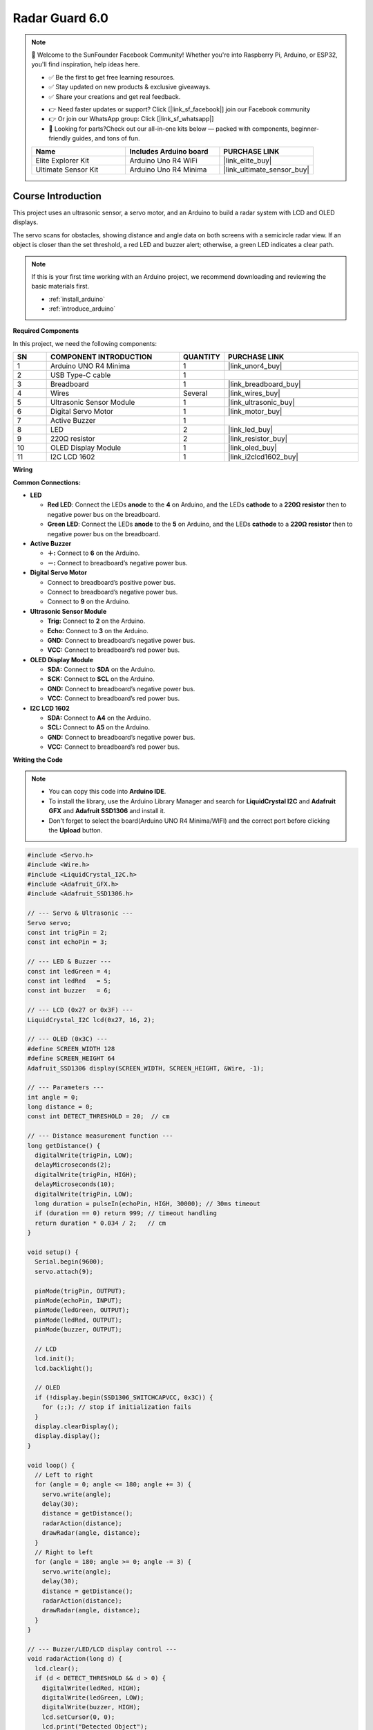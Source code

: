.. _radar_guard6.0:

Radar Guard 6.0
==============================================================

.. note::
  
  🌟 Welcome to the SunFounder Facebook Community! Whether you're into Raspberry Pi, Arduino, or ESP32, you'll find inspiration, help ideas here.
   
  - ✅ Be the first to get free learning resources. 
   
  - ✅ Stay updated on new products & exclusive giveaways. 
   
  - ✅ Share your creations and get real feedback.
   
  * 👉 Need faster updates or support? Click [|link_sf_facebook|] join our Facebook community 

  * 👉 Or join our WhatsApp group: Click [|link_sf_whatsapp|]
   
  * 🎁 Looking for parts?Check out our all-in-one kits below — packed with components, beginner-friendly guides, and tons of fun.
  
  .. list-table::
    :widths: 20 20 20
    :header-rows: 1

    *   - Name	
        - Includes Arduino board
        - PURCHASE LINK
    *   - Elite Explorer Kit	
        - Arduino Uno R4 WiFi
        - |link_elite_buy|
    *   - Ultimate Sensor Kit
        - Arduino Uno R4 Minima
        - |link_ultimate_sensor_buy|

Course Introduction
------------------------

This project uses an ultrasonic sensor, a servo motor, and an Arduino to build a radar system with LCD and OLED displays.

The servo scans for obstacles, showing distance and angle data on both screens with a semicircle radar view. If an object is closer than the set threshold, a red LED and buzzer alert; otherwise, a green LED indicates a clear path.

.. .. raw:: html
 
..  <iframe width="700" height="394" src="https://www.youtube.com/embed/uDMZ2Fc0rR0" title="YouTube video player" frameborder="0" allow="accelerometer; autoplay; clipboard-write; encrypted-media; gyroscope; picture-in-picture; web-share" referrerpolicy="strict-origin-when-cross-origin" allowfullscreen></iframe>

.. note::

  If this is your first time working with an Arduino project, we recommend downloading and reviewing the basic materials first.
  
  * :ref:`install_arduino`
  * :ref:`introduce_arduino`

**Required Components**

In this project, we need the following components:

.. list-table::
    :widths: 5 20 5 20
    :header-rows: 1

    *   - SN
        - COMPONENT INTRODUCTION	
        - QUANTITY
        - PURCHASE LINK

    *   - 1
        - Arduino UNO R4 Minima
        - 1
        - |link_unor4_buy|
    *   - 2
        - USB Type-C cable
        - 1
        - 
    *   - 3
        - Breadboard
        - 1
        - |link_breadboard_buy|
    *   - 4
        - Wires
        - Several
        - |link_wires_buy|
    *   - 5
        - Ultrasonic Sensor Module
        - 1
        - |link_ultrasonic_buy|
    *   - 6
        - Digital Servo Motor
        - 1
        - |link_motor_buy|
    *   - 7
        - Active Buzzer
        - 1
        - 
    *   - 8
        - LED
        - 2
        - |link_led_buy|
    *   - 9
        - 220Ω resistor
        - 2
        - |link_resistor_buy|
    *   - 10
        - OLED Display Module
        - 1
        - |link_oled_buy|
    *   - 11
        - I2C LCD 1602
        - 1
        - |link_i2clcd1602_buy|

**Wiring**

.. image:: img/radar_guard6.0_bb.png

**Common Connections:**

* **LED**

  - **Red LED**: Connect the LEDs **anode** to the  **4** on Arduino, and the LEDs **cathode** to a **220Ω resistor** then to negative power bus on the breadboard.
  - **Green LED**: Connect the LEDs **anode** to the  **5** on Arduino, and the LEDs **cathode** to a **220Ω resistor** then to negative power bus on the breadboard.

* **Active Buzzer**

  - **＋:** Connect to **6** on the Arduino.
  - **－:** Connect to breadboard’s negative power bus.

* **Digital Servo Motor**

  - Connect to breadboard’s positive power bus.
  - Connect to breadboard’s negative power bus.
  - Connect to **9** on the Arduino.

* **Ultrasonic Sensor Module**

  - **Trig:** Connect to **2** on the Arduino.
  - **Echo:** Connect to **3** on the Arduino.
  - **GND:** Connect to breadboard’s negative power bus.
  - **VCC:** Connect to breadboard’s red power bus.

* **OLED Display Module**

  - **SDA:** Connect to **SDA** on the Arduino.
  - **SCK:** Connect to **SCL** on the Arduino.
  - **GND:** Connect to breadboard’s negative power bus.
  - **VCC:** Connect to breadboard’s red power bus.

* **I2C LCD 1602**

  - **SDA:** Connect to **A4** on the Arduino.
  - **SCL:** Connect to **A5** on the Arduino.
  - **GND:** Connect to breadboard’s negative power bus.
  - **VCC:** Connect to breadboard’s red power bus.

**Writing the Code**

.. note::

    * You can copy this code into **Arduino IDE**. 
    * To install the library, use the Arduino Library Manager and search for **LiquidCrystal I2C** and **Adafruit GFX** and **Adafruit SSD1306** and install it.
    * Don't forget to select the board(Arduino UNO R4 Minima/WIFI) and the correct port before clicking the **Upload** button.

.. code-block:: arduino

      #include <Servo.h>
      #include <Wire.h>
      #include <LiquidCrystal_I2C.h>
      #include <Adafruit_GFX.h>
      #include <Adafruit_SSD1306.h>

      // --- Servo & Ultrasonic ---
      Servo servo;
      const int trigPin = 2;
      const int echoPin = 3;

      // --- LED & Buzzer ---
      const int ledGreen = 4;
      const int ledRed   = 5;
      const int buzzer   = 6;

      // --- LCD (0x27 or 0x3F) ---
      LiquidCrystal_I2C lcd(0x27, 16, 2);

      // --- OLED (0x3C) ---
      #define SCREEN_WIDTH 128
      #define SCREEN_HEIGHT 64
      Adafruit_SSD1306 display(SCREEN_WIDTH, SCREEN_HEIGHT, &Wire, -1);

      // --- Parameters ---
      int angle = 0;
      long distance = 0;
      const int DETECT_THRESHOLD = 20;  // cm

      // --- Distance measurement function ---
      long getDistance() {
        digitalWrite(trigPin, LOW);
        delayMicroseconds(2);
        digitalWrite(trigPin, HIGH);
        delayMicroseconds(10);
        digitalWrite(trigPin, LOW);
        long duration = pulseIn(echoPin, HIGH, 30000); // 30ms timeout
        if (duration == 0) return 999; // timeout handling
        return duration * 0.034 / 2;   // cm
      }

      void setup() {
        Serial.begin(9600);
        servo.attach(9);

        pinMode(trigPin, OUTPUT);
        pinMode(echoPin, INPUT);
        pinMode(ledGreen, OUTPUT);
        pinMode(ledRed, OUTPUT);
        pinMode(buzzer, OUTPUT);

        // LCD
        lcd.init();
        lcd.backlight();

        // OLED
        if (!display.begin(SSD1306_SWITCHCAPVCC, 0x3C)) {
          for (;;); // stop if initialization fails
        }
        display.clearDisplay();
        display.display();
      }

      void loop() {
        // Left to right
        for (angle = 0; angle <= 180; angle += 3) {
          servo.write(angle);
          delay(30);
          distance = getDistance();
          radarAction(distance);
          drawRadar(angle, distance);
        }
        // Right to left
        for (angle = 180; angle >= 0; angle -= 3) {
          servo.write(angle);
          delay(30);
          distance = getDistance();
          radarAction(distance);
          drawRadar(angle, distance);
        }
      }

      // --- Buzzer/LED/LCD display control ---
      void radarAction(long d) {
        lcd.clear();
        if (d < DETECT_THRESHOLD && d > 0) {
          digitalWrite(ledRed, HIGH);
          digitalWrite(ledGreen, LOW);
          digitalWrite(buzzer, HIGH);
          lcd.setCursor(0, 0);
          lcd.print("Detected Object");
          lcd.setCursor(0, 1);
          lcd.print("Dist: ");
          lcd.print(d);
          lcd.print(" cm");
        } else {
          digitalWrite(ledRed, LOW);
          digitalWrite(ledGreen, HIGH);
          digitalWrite(buzzer, LOW);
          lcd.setCursor(0, 0);
          lcd.print("No Object");
          lcd.setCursor(0, 1);
          lcd.print("Dist: ");
          lcd.print(d);
          lcd.print(" cm");
        }
      }

      // --- OLED semicircle radar drawing ---
      void drawRadar(int angle, long d) {
        display.clearDisplay();

        int centerX = SCREEN_WIDTH / 2;
        int centerY = SCREEN_HEIGHT - 1;

        // --- Semicircle concentric circles ---
        for (int r = 15; r <= 60; r += 15) {
          display.drawCircle(centerX, centerY, r, SSD1306_WHITE);
        }
        // --- Radius lines ---
        for (int a = 0; a <= 180; a += 30) {
          float rad = radians(a);
          int x = centerX + cos(rad) * 60;
          int y = centerY - sin(rad) * 60;
          display.drawLine(centerX, centerY, x, y, SSD1306_WHITE);
        }

        // --- Scanning line ---
        float rad = radians(angle);
        int x2 = centerX + cos(rad) * 60;
        int y2 = centerY - sin(rad) * 60;
        display.drawLine(centerX, centerY, x2, y2, SSD1306_WHITE);

        // --- Detected target point ---
        if (d < 60) {
          int tx = centerX + cos(rad) * d;
          int ty = centerY - sin(rad) * d;
          display.fillCircle(tx, ty, 2, SSD1306_WHITE);
        }

        // --- Angle/Distance text ---
        display.setTextSize(1);
        display.setTextColor(SSD1306_WHITE);
        display.setCursor(0, 0);
        display.print("Ang:");
        display.print(angle);
        display.print(" D:");
        display.print(d);

        display.display();
      }
